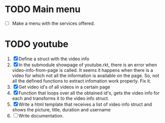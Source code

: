 #+startup: nofold

* TODO Main menu
  + [ ] Make a menu with the services offered.


* TODO youtube 
  1. [X] Define a struct with the video info
  2. [X] In the submodule showpage of youtube.rkt, there is an error
     when video-info-from-page is called. It seems it happens when
     there is a video for which not all the information is available
     on the page. So, not all the defined functions to extract
     infomation work properly. Fix it.
  3. [X] Get video id's of all videos in a certain page
  4. [X] Function that loops over all the obtained id's, gets the video
     info for each and transforms it to the video info struct.
  5. [X] Write a html template that receives a list of video info
     struct and shows the picture, title, duration and username
  6. [ ] Write documentation.
